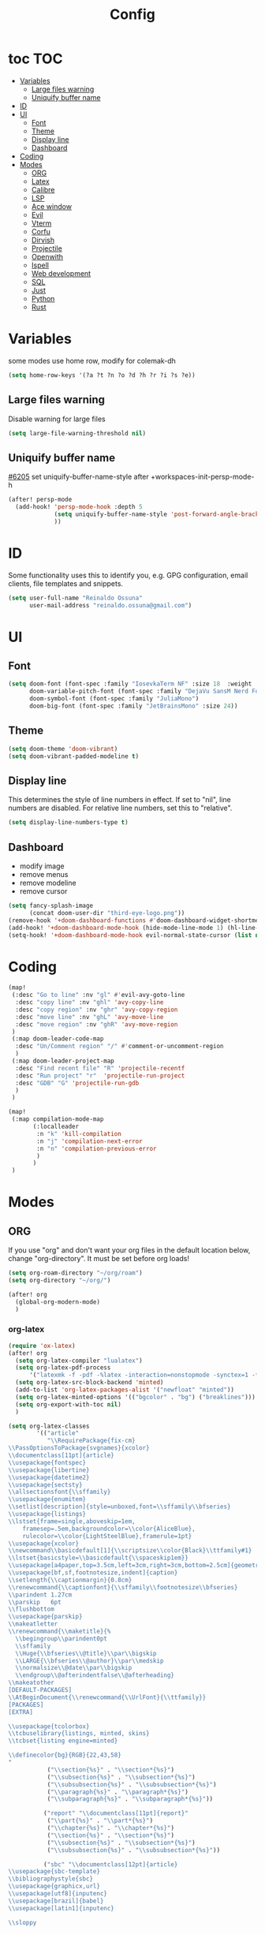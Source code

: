 :PROPERTIES:
:header-args:emacs-lisp: :comments link :results none
:END:
#+title: Config
* toc :TOC:
- [[#variables][Variables]]
  - [[#large-files-warning][Large files warning]]
  - [[#uniquify-buffer-name][Uniquify buffer name]]
- [[#id][ID]]
- [[#ui][UI]]
  - [[#font][Font]]
  - [[#theme][Theme]]
  - [[#display-line][Display line]]
  - [[#dashboard][Dashboard]]
- [[#coding][Coding]]
- [[#modes][Modes]]
  - [[#org][ORG]]
  - [[#latex][Latex]]
  - [[#calibre][Calibre]]
  - [[#lsp][LSP]]
  - [[#ace-window][Ace window]]
  - [[#evil][Evil]]
  - [[#vterm][Vterm]]
  - [[#corfu][Corfu]]
  - [[#dirvish][Dirvish]]
  - [[#projectile][Projectile]]
  - [[#openwith][Openwith]]
  - [[#ispell][Ispell]]
  - [[#web-development][Web development]]
  - [[#sql][SQL]]
  - [[#just][Just]]
  - [[#python][Python]]
  - [[#rust][Rust]]

* Variables

some modes use home row, modify for colemak-dh

#+begin_src emacs-lisp :tangle yes :shebang ";;; -*- lexical-binding: t; -*-"
(setq home-row-keys '(?a ?t ?n ?o ?d ?h ?r ?i ?s ?e))
#+end_src

** Large files warning

Disable warning for large files

#+begin_src emacs-lisp :tangle yes
(setq large-file-warning-threshold nil)
#+end_src


** Uniquify buffer name

[[https://github.com/doomemacs/doomemacs/issues/6205][#6205]]
set uniquify-buffer-name-style after +workspaces-init-persp-mode-h

#+begin_src emacs-lisp :tangle yes
(after! persp-mode
  (add-hook! 'persp-mode-hook :depth 5
             (setq uniquify-buffer-name-style 'post-forward-angle-brackets)
             ))
#+end_src

* ID
Some functionality uses this to identify you, e.g. GPG configuration, email clients, file templates and snippets.

#+begin_src emacs-lisp :tangle yes
(setq user-full-name "Reinaldo Ossuna"
      user-mail-address "reinaldo.ossuna@gmail.com")
#+end_src

* UI
** Font
#+begin_src emacs-lisp :tangle yes
(setq doom-font (font-spec :family "IosevkaTerm NF" :size 18  :weight 'regular)
      doom-variable-pitch-font (font-spec :family "DejaVu SansM Nerd Font" :size 13)
      doom-symbol-font (font-spec :family "JuliaMono")
      doom-big-font (font-spec :family "JetBrainsMono" :size 24))
#+end_src

** Theme
#+begin_src emacs-lisp :tangle yes
(setq doom-theme 'doom-vibrant)
(setq doom-vibrant-padded-modeline t)
#+end_src

** Display line

This determines the style of line numbers in effect. If set to "nil", line numbers are disabled. For relative line numbers, set this to "relative".

#+begin_src emacs-lisp :tangle yes
(setq display-line-numbers-type t)
#+end_src

** Dashboard
- modify image
- remove menus
- remove modeline
- remove cursor
#+begin_src emacs-lisp :tangle yes
(setq fancy-splash-image
      (concat doom-user-dir "third-eye-logo.png"))
(remove-hook '+doom-dashboard-functions #'doom-dashboard-widget-shortmenu)
(add-hook! '+doom-dashboard-mode-hook (hide-mode-line-mode 1) (hl-line-mode -1))
(setq-hook! '+doom-dashboard-mode-hook evil-normal-state-cursor (list nil))
#+end_src

* Coding

#+begin_src emacs-lisp :tangle yes
(map!
 (:desc "Go to line" :nv "gl" #'evil-avy-goto-line
  :desc "copy line" :nv "ghl" 'avy-copy-line
  :desc "copy region" :nv "ghr" 'avy-copy-region
  :desc "move line" :nv "ghL" 'avy-move-line
  :desc "move region" :nv "ghR" 'avy-move-region
 )
 (:map doom-leader-code-map
  :desc "Un/Comment region" "/" #'comment-or-uncomment-region
  )
 (:map doom-leader-project-map
  :desc "Find recent file" "R" 'projectile-recentf
  :desc "Run project" "r"  'projectile-run-project
  :desc "GDB" "G" 'projectile-run-gdb
  )
 )
#+end_src


#+begin_src emacs-lisp :tangle yes
(map!
 (:map compilation-mode-map
       (:localleader
        :n "k" 'kill-compilation
        :n "j" 'compilation-next-error
        :n "n" 'compilation-previous-error
        )
       )
 )
#+end_src


* Modes
** ORG

If you use "org" and don't want your org files in the default location below, change "org-directory". It must be set before org loads!

#+begin_src emacs-lisp :tangle yes
(setq org-roam-directory "~/org/roam")
(setq org-directory "~/org/")

(after! org
  (global-org-modern-mode)
  )
#+end_src
*** org-latex

#+begin_src emacs-lisp :tangle yes
(require 'ox-latex)
(after! org
  (setq org-latex-compiler "lualatex")
  (setq org-latex-pdf-process
      '("latexmk -f -pdf -%latex -interaction=nonstopmode -synctex=1 -file-line-error -shell-escape -output-directory=%o %f"))
  (setq org-latex-src-block-backend 'minted)
  (add-to-list 'org-latex-packages-alist '("newfloat" "minted"))
  (setq org-latex-minted-options '(("bgcolor" . "bg") ("breaklines")))
  (setq org-export-with-toc nil)
  )
#+end_src


#+begin_src emacs-lisp :tangle yes
(setq org-latex-classes
        '(("article"
           "\\RequirePackage{fix-cm}
\\PassOptionsToPackage{svgnames}{xcolor}
\\documentclass[11pt]{article}
\\usepackage{fontspec}
\\usepackage{libertine}
\\usepackage{datetime2}
\\usepackage{sectsty}
\\allsectionsfont{\\sffamily}
\\usepackage{enumitem}
\\setlist[description]{style=unboxed,font=\\sffamily\\bfseries}
\\usepackage{listings}
\\lstset{frame=single,aboveskip=1em,
	framesep=.5em,backgroundcolor=\\color{AliceBlue},
	rulecolor=\\color{LightSteelBlue},framerule=1pt}
\\usepackage{xcolor}
\\newcommand\\basicdefault[1]{\\scriptsize\\color{Black}\\ttfamily#1}
\\lstset{basicstyle=\\basicdefault{\\spaceskip1em}}
\\usepackage[a4paper,top=3.5cm,left=3cm,right=3cm,bottom=2.5cm]{geometry}
\\usepackage[bf,sf,footnotesize,indent]{caption}
\\setlength{\\captionmargin}{0.8cm}
\\renewcommand{\\captionfont}{\\sffamily\\footnotesize\\bfseries}
\\parindent 1.27cm
\\parskip   6pt
\\flushbottom
\\usepackage{parskip}
\\makeatletter
\\renewcommand{\\maketitle}{%
  \\begingroup\\parindent0pt
  \\sffamily
  \\Huge{\\bfseries\\@title}\\par\\bigskip
  \\LARGE{\\bfseries\\@author}\\par\\medskip
  \\normalsize\\@date\\par\\bigskip
  \\endgroup\\@afterindentfalse\\@afterheading}
\\makeatother
[DEFAULT-PACKAGES]
\\AtBeginDocument{\\renewcommand{\\UrlFont}{\\ttfamily}}
[PACKAGES]
[EXTRA]

\\usepackage{tcolorbox}
\\tcbuselibrary{listings, minted, skins}
\\tcbset{listing engine=minted}

\\definecolor{bg}{RGB}{22,43,58}
"
           ("\\section{%s}" . "\\section*{%s}")
           ("\\subsection{%s}" . "\\subsection*{%s}")
           ("\\subsubsection{%s}" . "\\subsubsection*{%s}")
           ("\\paragraph{%s}" . "\\paragraph*{%s}")
           ("\\subparagraph{%s}" . "\\subparagraph*{%s}"))

          ("report" "\\documentclass[11pt]{report}"
           ("\\part{%s}" . "\\part*{%s}")
           ("\\chapter{%s}" . "\\chapter*{%s}")
           ("\\section{%s}" . "\\section*{%s}")
           ("\\subsection{%s}" . "\\subsection*{%s}")
           ("\\subsubsection{%s}" . "\\subsubsection*{%s}"))

          ("sbc" "\\documentclass[12pt]{article}
\\usepackage{sbc-template}
\\bibliographystyle{sbc}
\\usepackage{graphicx,url}
\\usepackage[utf8]{inputenc}
\\usepackage[brazil]{babel}
\\usepackage[latin1]{inputenc}

\\sloppy

\\AtBeginDocument{\\definecolor{bg}{rgb}{0.95,0.95,0.95}}
\\AtEndDocument{\\printbibliography}
[PACKAGES]
[EXTRA]"
           ("\\section{%s}" . "\\section*{%s}")
           ("\\subsection{%s}" . "\\subsection*{%s}")
           ("\\subsubsection{%s}" . "\\subsubsection*{%s}")
           ("\\paragraph{%s}" . "\\paragraph*{%s}")
           ("\\subparagraph{%s}" . "\\subparagraph*{%s}"))
  ))
#+end_src
*** jupyter
#+begin_src emacs-lisp :tangle yes
(add-to-list 'org-default-properties "header-args")
(add-to-list 'org-structure-template-alist '("jupyter" . "src jupyter-python"))

(setq my/jupyter-runtime-folder (expand-file-name "~/.local/share/jupyter/runtime"))

(defun my/list-jupyter-kernel-files ()
  (mapcar
   (lambda (file) (cons (car file) (cdr (assq 'shell_port (json-read-file (car file))))))
   (sort
    (directory-files-and-attributes my/jupyter-runtime-folder t ".*kernel.*json$")
    (lambda (x y) (not (time-less-p (nth 6 x) (nth 6 y)))))))

(defun my/get-open-ports ()
  (mapcar
   #'string-to-number
   (split-string (shell-command-to-string "ss -tulpnH | awk '{print $5}' | sed -e 's/.*://'") "\n")))

(defun my/select-jupyter-kernel ()
  (let ((ports (my/get-open-ports))
        (files (my/list-jupyter-kernel-files)))
    (completing-read
     "Jupyter kernels: "
     (seq-filter
      (lambda (file)
        (member (cdr file) ports))
      files)))
  )

(defun my/insert-jupyter-kernel ()
  "Insert a path to an active Jupyter kernel into the buffer"
  (interactive)
  (insert (my/select-jupyter-kernel)))

(defun my/jupyter-connect-repl ()
  "Open emacs-jupyter REPL, connected to a Jupyter kernel"
  (interactive)
  (jupyter-connect-repl (my/select-jupyter-kernel) nil nil nil t))

(defun my/jupyter-console ()
  "Open Jupyter Console, connected to a Jupyter kernel"
  (interactive)
  (start-process "jupyter-console" nil "zellij" "run" "--" "jupyter" "console" "--existing"
                 (file-name-nondirectory (my/select-jupyter-kernel))))

(defun my/jupyter-cleanup-kernels ()
  (interactive)
  (let* ((ports (my/get-open-ports))
         (files (my/list-jupyter-kernel-files))
         (to-delete (seq-filter
                     (lambda (file)
                       (not (member (cdr file) ports)))
                     files)))
    (when (and (length> to-delete 0)
               (y-or-n-p (format "Delete %d files?" (length to-delete))))
      (dolist (file to-delete)
        (delete-file (car file))))))

(with-eval-after-load 'jupyter-client
  (defun my/jupyter-remove-empty-async-results (args)
    (let*
        ((req (nth 1 args))
         (msg (nth 2 args))
         (is-org-request (eq (type-of req) 'jupyter-org-request)))
      (when is-org-request
        (jupyter-with-message-content msg (status payload)
          (when (and (jupyter-org-request-async-p req)
                     (equal status "ok")
                     (not (jupyter-org-request-id-cleared-p req)))
            (jupyter-org--clear-request-id req)
            (org-with-point-at (jupyter-org-request-marker req)
              (org-babel-remove-result)))))
      args))

  (unless (advice-member-p #'my/jupyter-remove-empty-async-results 'jupyter-handle-execute-reply)
    (advice-add 'jupyter-handle-execute-reply :filter-args #'my/jupyter-remove-empty-async-results)))
#+end_src
** Latex

#+begin_src emacs-lisp :tangle yes
(add-hook! 'LaTeX-mode-hook
           (TeX-engine-set 'luatex)
           (TeX-fold-mode t)
  )
(setq-hook! 'LaTeX-mode-hook
  TeX-PDF-mode t
  TeX-command-extra-options "-synctex=1"
  TeX-source-correlate-mode t
  )

#+end_src

** Calibre

#+begin_src emacs-lisp :tangle yes
(use-package! calibredb
  :defer t
  :config
  (setq! calibredb-program "/usr/bin/calibredb"
         calibredb-root-dir "~/Documents/Books/"
         calibredb-format-all-the-icons t
         calibredb-format-character-icons t
         calibredb-db-dir (expand-file-name "metadata.db" calibredb-root-dir)
         )
  (set-popup-rule! "^\\*calibredb-entry" :vslot 5 :side 'right :size 0.4 :select nil)
  (set-popup-rule! "^\\*Help" :side 'bottom :size 0.3 :select nil)
  (set-popup-rule! "^\\*undo-tree" :side 'right :select t :vslot 2)
  )
#+end_src

*** Keybindings

#+begin_src emacs-lisp :tangle yes
(map!
 (:map doom-leader-open-map
       "c" #'calibredb)
 (:map calibredb-search-mode-map
  :n "?" 'calibredb-dispatch
  :n "/" 'calibredb-search-live-filter
  :n "<RET>" 'calibredb-find-file
  :n "o" 'calibredb-find-file
  :n "O" 'calibredb-find-file-other-frame
  :n "r" 'calibredb-search-refresh-and-clear-filter
  :n "q" 'calibredb-search-quit
  :n "a" 'calibredb-add
  :n "F" 'calibredb-fetch-and-set-metadata-by-author-and-title
  )
 )
#+end_src
** LSP

#+begin_src emacs-lisp :tangle yes
(after! lsp-mode
  (setq! lsp-rust-server 'rust-analyzer
         lsp-ui-sideline-actions-icon nil
         lsp-ui-sideline-show-diagnostics t
         lsp-rust-analyzer-server-display-inlay-hints t
         lsp-headerline-breadcrumb-enable t
         lsp-ui-doc-show-with-cursor nil
         lsp-ui-sideline-show-hover nil
         lsp-signature-auto-activate nil
         lsp-signature-render-documentation t
         lsp-rust-clippy-preference "on"
         lsp-rust-analyzer-cargo-watch-command "clippy"
         lsp-diagnostics-provider :flycheck))
#+end_src

#+begin_src emacs-lisp :tangle yes
(after! lsp-clangd
  (set-lsp-priority! 'clangd 2)
  (setq lsp-clients-clangd-args '("-j=5"
                                  "--all-scopes-completion"
                                  "--fallback-style=Chromium"
                                  "--background-index"
                                  "--clang-tidy"
                                  "--completion-style=detailed"
                                  "--header-insertion=never"
                                  "--function-arg-placeholders"
                                  "--suggest-missing-includes"))
  (set-popup-rule! "^\\*LSP Error List" :size 0.2 :quit t :select t)
  )
#+end_src

** Ace window
#+begin_src emacs-lisp :tangle yes

(use-package! ace-window
  :config
  (setq! aw-keys home-row-keys
         aw-ignore-current t)
  (custom-set-faces!
    '(aw-leading-char-face
      :foreground "white" :background "red"
      :weight bold :height 1.5 :box (:line-width 3 :color "red"))))

#+end_src
** Evil

[[doom-modules:editor/evil/README.org::Include underscores in evil word motions?][Include underscores in evil word motions?]]

Make "_" part of a "word"

#+begin_src emacs-lisp :tangle yes
(after! evil
  (modify-syntax-entry ?_ "w")
  )
#+end_src

#+begin_src emacs-lisp :tangle yes
(map!
 :nv "+" 'evil-numbers/inc-at-pt
 )
#+end_src


*** Snipe
#+begin_src emacs-lisp :tangle yes
(after! evil-snipe
  (setq! evil-snipe-scope 'whole-visible
         evil-snipe-spillover-scope 'whole-buffer
         evil-snipe-repeat-scope 'whole-buffer)
  )
#+end_src

*** Avy

#+begin_src emacs-lisp :tangle yes
(after! avy
  (setq! avy-style 'de-bruijn
         avy-keys  home-row-keys
         )
  )
#+end_src
*** Keybindings
#+begin_src emacs-lisp :tangle yes
(map! :map evil-window-map
      :desc "Ace window" "a" 'ace-window
      :desc "enlarge" "|" (cmd! (evil-window-set-width 90))
      )
#+end_src
** Vterm
#+begin_src emacs-lisp :tangle yes
 (setq shell-file-name (executable-find "zsh"))

(after! vterm
  (setq-default vterm-shell shell-file-name)
  )
#+end_src

*** Keybindings

#+begin_src emacs-lisp :tangle yes
(map!
 (:map doom-leader-open-map
       "t" #'+vterm/here
       "T" nil)
 (:map doom-leader-toggle-map
  :desc "Toggle vterm" "t" #'+vterm/toggle)
 (:map vterm-mode-map
       "C-k" #'vterm-send-escape)
 )

(which-key-add-key-based-replacements "SPC t t" "Toggle vterm")
(which-key-add-key-based-replacements "SPC o t" "Open vterm here")
#+end_src
** Corfu
#+begin_src emacs-lisp :tangle no
(after! corfu
  (setq! corfu-preselect 'directory)
  )
#+end_src

** Dirvish
#+begin_src emacs-lisp :tangle yes
(after! dirvish
  (setq dirvish-quick-access-entries
        '(("h" "~/"                          "Home")
          ("d" "~/Documents/"                "Documents")
          ("D" "~/Downloads/"                "Downloads")))

  (setq!
   dired-listing-switches "-l --almost-all --human-readable --group-directories-first --no-group"
   dirvish-hide-details t
   dirvish-attributes '(vc-state subtree-state nerd-icons collapse git-msg file-time file-size)
   dirvish-mode-line-format '(:left (sort symlink) :right (omit yank index))
   )
  )
#+end_src

** Projectile
#+begin_src emacs-lisp :tangle yes
(setq
 projectile-project-search-path '(("~/Projects/" . 2))
 projectile-enable-cmake-presets t)
#+end_src

** Openwith

#+begin_src emacs-lisp :tangle yes
(use-package! openwith
  :config
  (openwith-mode t)

  (setq openwith-associations
        (list
         (list (openwith-make-extension-regexp
                '("mpg" "mpeg" "mp3" "mp4"
                  "avi" "wmv" "wav" "mov" "flv"
                  "ogm" "ogg" "mkv"))
               "mpv" '(file))

         (list (openwith-make-extension-regexp
                '("epub" "azw3"))
               "ebook-viewer" '(file))
         ))
  )

#+end_src

** Ispell

#+begin_src emacs-lisp :tangle yes
(after! ispell
  (ispell-set-spellchecker-params)
  (ispell-hunspell-add-multi-dic  "pt_BR,english")
  (setq ispell-dictionary "pt_BR,english"
        ispell-personal-dictionary "~/.hunspell_personal"
        )
  )

(after! flyspell
  (setq flyspell-lazy-idle-seconds 3)
  (setq flyspell-lazy-window-idle-seconds 30))
#+end_src

** Web development

#+begin_src emacs-lisp :tangle no
(use-package! lsp-tailwindcss
  :init
  (setq lsp-tailwindcss-add-on-mode t))
#+end_src

** SQL
#+begin_src emacs-lisp :tangle no
(add-hook 'sql-mode-hook 'lsp)
(setq lsp-sqls-workspace-config-path nil)
(setq lsp-sqls-connections
      '((driver . "postgres") (dataSourceName . "host=127.0.0.1 port=5432 user=postgres password=example dbname=postgres sslmode=disable")))


(map! :map sql-mode-map
      :localleader
      (:prefix ("e" . "execute")
       :desc "paragraph" "p" #'lsp-sql-execute-paragraph
       :desc "buffer" "b" #'lsp-sql-execute-query
       )
      :desc "Select product" "p" #'sql-set-product
      :desc "Run product repl" "r" #'sql-product-interactive
      :desc "switch connection" "s" 'lsp-sql-switch-connection
      )
#+end_src

** Just

#+begin_src emacs-lisp :tangle yes

(after! projectile
  (add-to-list 'projectile-project-root-files "justfile")
  (add-to-list 'projectile-project-types '(just marker-files ("justfile") project-file "justfile" compilation-dir nil
                                           configure-command "just config" compile-command "just build" test-command
                                           "just test" install-command "just install" package-command nil
                                           run-command "just run"))
  )

(use-package! justl
  :config
  (map!
   (:map justl-mode-map
    :n "e" #'justl-exec-recipe
    :n "E" #'justl-exec-vterm
    :n "w" #'justl-no-exec-vterm
    :n "f" #'justl-go-to-file
    )
   :leader :desc "justl" :n "j" #'justl
   ))
#+end_src

** Python

ipython command need to be absolute

#+begin_src emacs-lisp :tangle yes
(after! python
  (setq! +python-ipython-command '("/usr/bin/ipython" "-i" "--simple-prompt" "--no-color-info"))
  (add-hook 'python-mode-hook 'code-cells-mode-maybe)
(after! code-cells
  (map!
   :map code-cells-mode-map
   "C-n" #'code-cells-forward-cell
   :desc "execute cell" "C-c C-c" #'code-cells-eval
   :desc "execute buffer" "C-c C-b" #'python-shell-send-buffer
   :localleader
   :desc "cells" "c" 'code-cells-mode-map
   ))
  )
#+end_src

** Rust

Remap of some commands, [[file:/hdd/home/nardo/.config/emacs/modules/lang/rust/config.el::(map! :map rustic-mode-map][more commands]].
#+begin_src emacs-lisp :tangle yes
(after! rustic rust
  (map!
   :map rustic-mode-map
   :localleader
   :desc "cargo outdated"       "o" #'rustic-cargo-outdated
   :desc "cargo add"            "a" #'rustic-cargo-add
   :desc "cargo add missing"    "A" #'rustic-cargo-add-missing-dependencies
   :desc "visic Cargo.toml"     "t" #'lsp-rust-analyzer-open-cargo-toml
))
#+end_src
